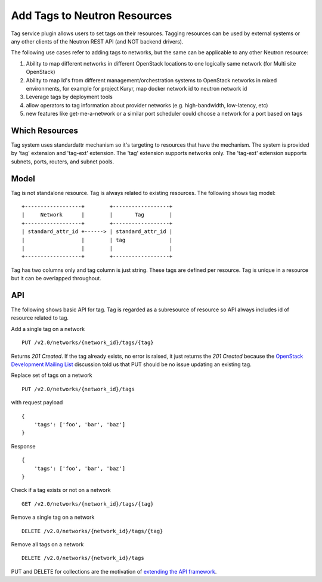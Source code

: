..
      Licensed under the Apache License, Version 2.0 (the "License"); you may
      not use this file except in compliance with the License. You may obtain
      a copy of the License at

          http://www.apache.org/licenses/LICENSE-2.0

      Unless required by applicable law or agreed to in writing, software
      distributed under the License is distributed on an "AS IS" BASIS, WITHOUT
      WARRANTIES OR CONDITIONS OF ANY KIND, either express or implied. See the
      License for the specific language governing permissions and limitations
      under the License.


      Convention for heading levels in Neutron devref:
      =======  Heading 0 (reserved for the title in a document)
      -------  Heading 1
      ~~~~~~~  Heading 2
      +++++++  Heading 3
      '''''''  Heading 4
      (Avoid deeper levels because they do not render well.)


Add Tags to Neutron Resources
=============================

Tag service plugin allows users to set tags on their resources. Tagging
resources can be used by external systems or any other clients of the Neutron
REST API (and NOT backend drivers).

The following use cases refer to adding tags to networks, but the same
can be applicable to any other Neutron resource:

1) Ability to map different networks in different OpenStack locations
   to one logically same network (for Multi site OpenStack)

2) Ability to map Id's from different management/orchestration systems to
   OpenStack networks in mixed environments, for example for project Kuryr,
   map docker network id to neutron network id

3) Leverage tags by deployment tools

4) allow operators to tag information about provider networks
   (e.g. high-bandwidth, low-latency, etc)

5) new features like get-me-a-network or a similar port scheduler
   could choose a network for a port based on tags

Which Resources
---------------

Tag system uses standardattr mechanism so it's targeting to resources that have
the mechanism. The system is provided by 'tag' extension and 'tag-ext'
extension. The 'tag' extension supports networks only. The 'tag-ext' extension
supports subnets, ports, routers, and subnet pools.

Model
-----

Tag is not standalone resource. Tag is always related to existing
resources. The following shows tag model::

    +------------------+        +------------------+
    |     Network      |        |       Tag        |
    +------------------+        +------------------+
    | standard_attr_id +------> | standard_attr_id |
    |                  |        | tag              |
    |                  |        |                  |
    +------------------+        +------------------+

Tag has two columns only and tag column is just string. These tags are
defined per resource. Tag is unique in a resource but it can be
overlapped throughout.

API
---

The following shows basic API for tag. Tag is regarded as a subresource of
resource so API always includes id of resource related to tag.

Add a single tag on a network ::

    PUT /v2.0/networks/{network_id}/tags/{tag}

Returns `201 Created`. If the tag already exists, no error is raised, it
just returns the `201 Created` because the `OpenStack Development Mailing List
<http://lists.openstack.org/pipermail/openstack-dev/2016-February/087638.html>`_
discussion told us that PUT should be no issue updating an existing tag.

Replace set of tags on a network ::

    PUT /v2.0/networks/{network_id}/tags

with request payload ::

    {
        'tags': ['foo', 'bar', 'baz']
    }

Response ::

    {
        'tags': ['foo', 'bar', 'baz']
    }

Check if a tag exists or not on a network ::

    GET /v2.0/networks/{network_id}/tags/{tag}

Remove a single tag on a network ::

    DELETE /v2.0/networks/{network_id}/tags/{tag}

Remove all tags on a network ::

    DELETE /v2.0/networks/{network_id}/tags

PUT and DELETE for collections are the motivation of `extending the API
framework <https://review.openstack.org/#/c/284519/>`_.
